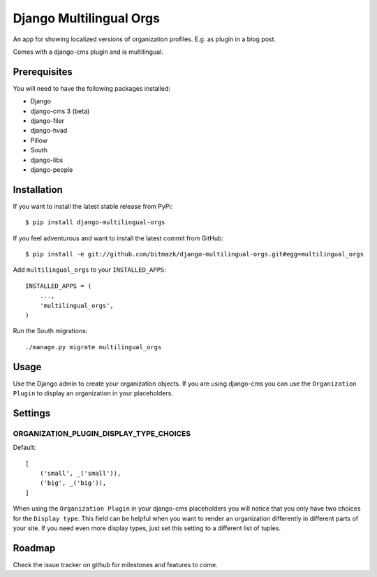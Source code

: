 Django Multilingual Orgs
========================

An app for showing localized versions of organization profiles. E.g. as plugin
in a blog post.

Comes with a django-cms plugin and is multilingual.

Prerequisites
-------------

You will need to have the following packages installed:

* Django
* django-cms 3 (beta)
* django-filer
* django-hvad
* Pillow
* South
* django-libs
* django-people


Installation
------------

If you want to install the latest stable release from PyPi::

    $ pip install django-multilingual-orgs

If you feel adventurous and want to install the latest commit from GitHub::

    $ pip install -e git://github.com/bitmazk/django-multilingual-orgs.git#egg=multilingual_orgs

Add ``multilingual_orgs`` to your ``INSTALLED_APPS``::

    INSTALLED_APPS = (
        ...,
        'multilingual_orgs',
    )

Run the South migrations::

    ./manage.py migrate multilingual_orgs


Usage
-----

Use the Django admin to create your organization objects. If you are using
django-cms you can use the ``Organization Plugin`` to display an organization
in your placeholders.


Settings
--------

ORGANIZATION_PLUGIN_DISPLAY_TYPE_CHOICES
++++++++++++++++++++++++++++++++++

Default::

    [
        ('small', _('small')),
        ('big', _('big')),
    ]

When using the ``Organization Plugin`` in your django-cms placeholders you will
notice that you only have two choices for the ``Display type``. This field
can be helpful when you want to render an organization differently in different
parts of your site. If you need even more display types, just set this setting
to a different list of tuples.


Roadmap
-------

Check the issue tracker on github for milestones and features to come.
